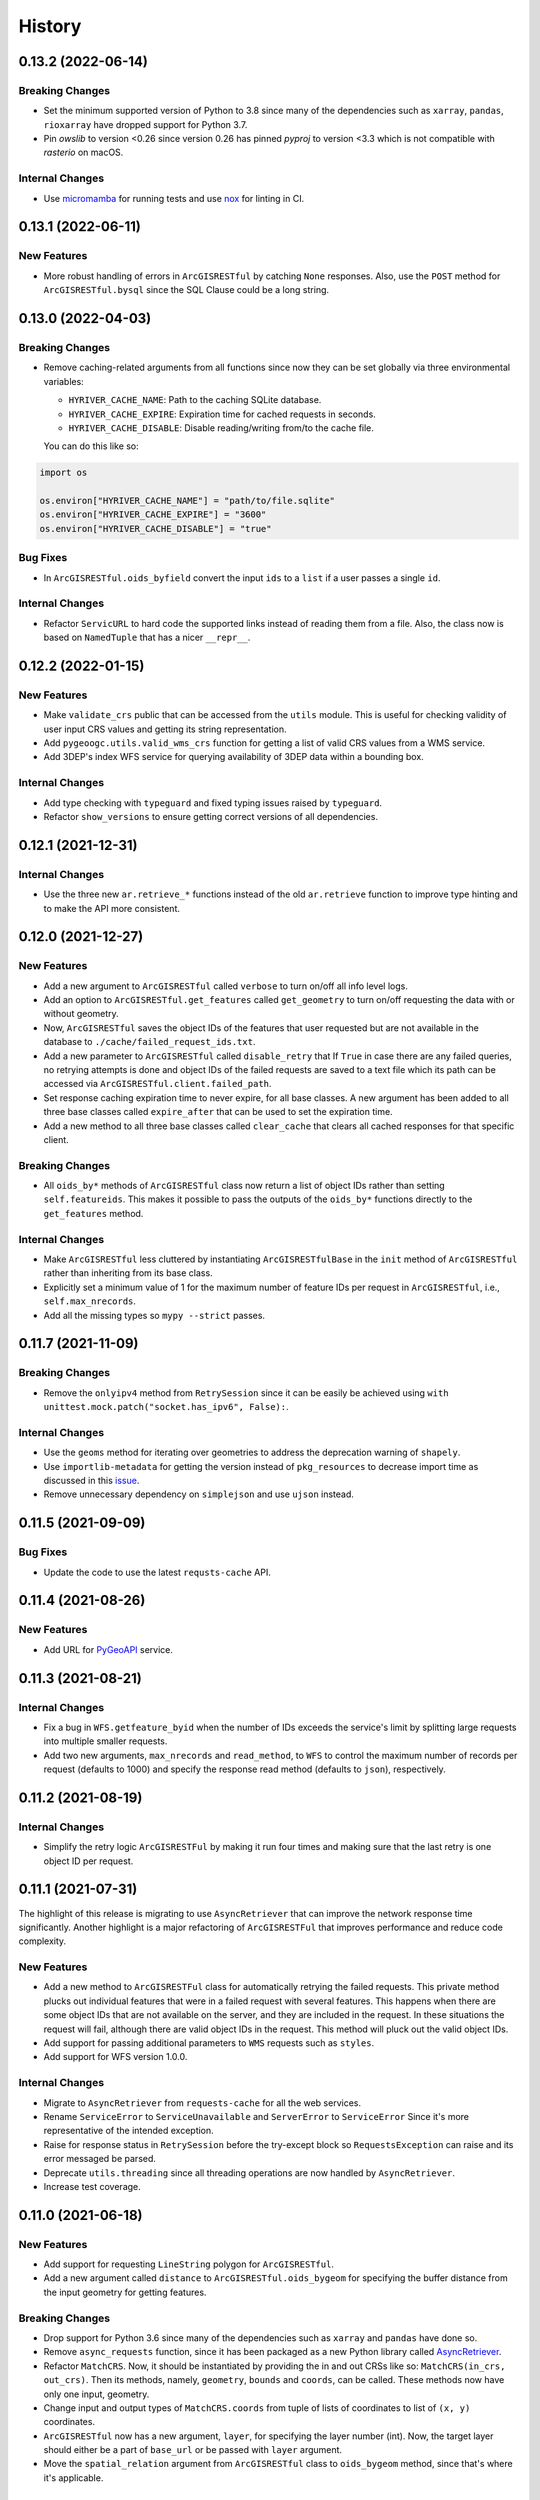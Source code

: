 =======
History
=======

0.13.2 (2022-06-14)
-------------------

Breaking Changes
~~~~~~~~~~~~~~~~
- Set the minimum supported version of Python to 3.8 since many of the
  dependencies such as ``xarray``, ``pandas``, ``rioxarray`` have dropped support
  for Python 3.7.
- Pin `owslib` to version <0.26 since version 0.26 has pinned `pyproj` to
  version <3.3 which is not compatible with `rasterio` on macOS.

Internal Changes
~~~~~~~~~~~~~~~~
- Use `micromamba <https://github.com/marketplace/actions/provision-with-micromamba>`__
  for running tests
  and use `nox <https://github.com/marketplace/actions/setup-nox>`__
  for linting in CI.

0.13.1 (2022-06-11)
-------------------

New Features
~~~~~~~~~~~~
- More robust handling of errors in ``ArcGISRESTful`` by catching ``None``
  responses. Also, use the ``POST`` method for ``ArcGISRESTful.bysql`` since
  the SQL Clause could be a long string.

0.13.0 (2022-04-03)
-------------------

Breaking Changes
~~~~~~~~~~~~~~~~
- Remove caching-related arguments from all functions since now they
  can be set globally via three environmental variables:

  * ``HYRIVER_CACHE_NAME``: Path to the caching SQLite database.
  * ``HYRIVER_CACHE_EXPIRE``: Expiration time for cached requests in seconds.
  * ``HYRIVER_CACHE_DISABLE``: Disable reading/writing from/to the cache file.

  You can do this like so:

.. code-block:: python

    import os

    os.environ["HYRIVER_CACHE_NAME"] = "path/to/file.sqlite"
    os.environ["HYRIVER_CACHE_EXPIRE"] = "3600"
    os.environ["HYRIVER_CACHE_DISABLE"] = "true"

Bug Fixes
~~~~~~~~~
- In ``ArcGISRESTful.oids_byfield`` convert the input ``ids`` to a
  ``list`` if a user passes a single ``id``.

Internal Changes
~~~~~~~~~~~~~~~~
- Refactor ``ServicURL`` to hard code the supported links instead of reading
  them from a file. Also, the class now is based on ``NamedTuple`` that has a
  nicer ``__repr__``.

0.12.2 (2022-01-15)
-------------------

New Features
~~~~~~~~~~~~
- Make ``validate_crs`` public that can be accessed from the ``utils`` module.
  This is useful for checking validity of user input CRS values and getting
  its string representation.
- Add ``pygeoogc.utils.valid_wms_crs`` function for getting a list of valid
  CRS values from a WMS service.
- Add 3DEP's index WFS service for querying availability of 3DEP data within a
  bounding box.

Internal Changes
~~~~~~~~~~~~~~~~
- Add type checking with ``typeguard`` and fixed typing issues raised by
  ``typeguard``.
- Refactor ``show_versions`` to ensure getting correct versions of all
  dependencies.

0.12.1 (2021-12-31)
-------------------

Internal Changes
~~~~~~~~~~~~~~~~
- Use the three new ``ar.retrieve_*`` functions instead of the old ``ar.retrieve``
  function to improve type hinting and to make the API more consistent.

0.12.0 (2021-12-27)
-------------------

New Features
~~~~~~~~~~~~
- Add a new argument to ``ArcGISRESTful`` called ``verbose`` to turn on/off all info level logs.
- Add an option to ``ArcGISRESTful.get_features`` called ``get_geometry`` to turn on/off
  requesting the data with or without geometry.
- Now, ``ArcGISRESTful`` saves the object IDs of the features that user requested but are
  not available in the database to ``./cache/failed_request_ids.txt``.
- Add a new parameter to ``ArcGISRESTful`` called ``disable_retry`` that If ``True`` in case
  there are any failed queries, no retrying attempts is done and object IDs of the failed
  requests are saved to a text file which its path can be accessed via
  ``ArcGISRESTful.client.failed_path``.
- Set response caching expiration time to never expire, for all base classes. A new argument
  has been added to all three base classes called ``expire_after`` that can be used to set
  the expiration time.
- Add a new method to all three base classes called ``clear_cache`` that clears all cached
  responses for that specific client.

Breaking Changes
~~~~~~~~~~~~~~~~
- All ``oids_by*`` methods of ``ArcGISRESTful`` class now return a list of object IDs rather
  than setting ``self.featureids``. This makes it possible to pass the outputs of the ``oids_by*``
  functions directly to the ``get_features`` method.

Internal Changes
~~~~~~~~~~~~~~~~
- Make ``ArcGISRESTful`` less cluttered by instantiating ``ArcGISRESTfulBase`` in the
  ``init`` method of ``ArcGISRESTful`` rather than inheriting from its base class.
- Explicitly set a minimum value of 1 for the maximum number of feature IDs per request
  in ``ArcGISRESTful``, i.e., ``self.max_nrecords``.
- Add all the missing types so ``mypy --strict`` passes.

0.11.7 (2021-11-09)
-------------------

Breaking Changes
~~~~~~~~~~~~~~~~
- Remove the ``onlyipv4`` method from ``RetrySession`` since it can be easily
  be achieved using ``with unittest.mock.patch("socket.has_ipv6", False):``.

Internal Changes
~~~~~~~~~~~~~~~~
- Use the ``geoms`` method for iterating over geometries to address the
  deprecation warning of ``shapely``.
- Use ``importlib-metadata`` for getting the version instead of ``pkg_resources``
  to decrease import time as discussed in this
  `issue <https://github.com/pydata/xarray/issues/5676>`__.
- Remove unnecessary dependency on ``simplejson`` and use ``ujson`` instead.


0.11.5 (2021-09-09)
-------------------

Bug Fixes
~~~~~~~~~
- Update the code to use the latest ``requsts-cache`` API.

0.11.4 (2021-08-26)
-------------------

New Features
~~~~~~~~~~~~
- Add URL for `PyGeoAPI <https://labs.waterdata.usgs.gov/api/nldi/pygeoapi>`__ service.


0.11.3 (2021-08-21)
-------------------

Internal Changes
~~~~~~~~~~~~~~~~
- Fix a bug in ``WFS.getfeature_byid`` when the number of IDs exceeds the service's
  limit by splitting large requests into multiple smaller requests.
- Add two new arguments, ``max_nrecords`` and ``read_method``, to ``WFS`` to control
  the maximum number of records per request (defaults to 1000) and specify the response
  read method (defaults to ``json``), respectively.

0.11.2 (2021-08-19)
-------------------

Internal Changes
~~~~~~~~~~~~~~~~
- Simplify the retry logic ``ArcGISRESTFul`` by making it run four times and
  making sure that the last retry is one object ID per request.

0.11.1 (2021-07-31)
-------------------

The highlight of this release is migrating to use ``AsyncRetriever`` that can improve
the network response time significantly. Another highlight is a major refactoring of
``ArcGISRESTFul`` that improves performance and reduce code complexity.

New Features
~~~~~~~~~~~~
- Add a new method to ``ArcGISRESTFul`` class for automatically retrying the failed requests.
  This private method plucks out individual features that were in a failed request with
  several features. This happens when there are some object IDs that are not available on the
  server, and they are included in the request. In these situations the request will fail, although
  there are valid object IDs in the request. This method will pluck out the valid object IDs.
- Add support for passing additional parameters to ``WMS`` requests such as ``styles``.
- Add support for WFS version 1.0.0.

Internal Changes
~~~~~~~~~~~~~~~~
- Migrate to ``AsyncRetriever`` from ``requests-cache`` for all the web services.
- Rename ``ServiceError`` to ``ServiceUnavailable`` and ``ServerError`` to ``ServiceError``
  Since it's more representative of the intended exception.
- Raise for response status in ``RetrySession`` before the try-except block so
  ``RequestsException`` can raise and its error messaged be parsed.
- Deprecate ``utils.threading`` since all threading operations are now handled by
  ``AsyncRetriever``.
- Increase test coverage.

0.11.0 (2021-06-18)
-------------------

New Features
~~~~~~~~~~~~
- Add support for requesting ``LineString`` polygon for ``ArcGISRESTful``.
- Add a new argument called ``distance`` to ``ArcGISRESTful.oids_bygeom`` for specifying the buffer
  distance from the input geometry for getting features.

Breaking Changes
~~~~~~~~~~~~~~~~
- Drop support for Python 3.6 since many of the dependencies such as ``xarray`` and ``pandas``
  have done so.
- Remove ``async_requests`` function, since it has been packaged as a new Python library called
  `AsyncRetriever <https://github.com/cheginit/async_retriever>`__.
- Refactor ``MatchCRS``. Now, it should be instantiated by providing the in and out CRSs like so:
  ``MatchCRS(in_crs, out_crs)``. Then its methods, namely, ``geometry``, ``bounds`` and ``coords``,
  can be called. These methods now have only one input, geometry.
- Change input and output types of ``MatchCRS.coords`` from tuple of lists of coordinates
  to list of ``(x, y)`` coordinates.
- ``ArcGISRESTful`` now has a new argument, ``layer``, for specifying the layer number (int). Now,
  the target layer should either be a part of ``base_url`` or be passed with ``layer`` argument.
- Move the ``spatial_relation`` argument from ``ArcGISRESTful`` class to ``oids_bygeom`` method,
  since that's where it's applicable.

Internal Changes
~~~~~~~~~~~~~~~~
- Refactor ``ArcGISRESTfulBase`` class to reduce its code complexity and make the service
  initialization logic much simpler. The class is faster since it makes fewer requests during
  the initialization process.
- Add ``pydantic`` as a new dependency that takes care of ``ArcGISRESTfulBase`` validation.
- Use persistent caching for all send/receive requests that can significantly improve the
  network response time.
- Explicitly include all the hard dependencies in ``setup.cfg``.
- Set a default value of 1000 for ``max_nrecords`` in ``ArcGISRESTfulBase``.
- Use ``dataclass`` for ``WMSBase`` and ``WFSBase`` since support for Python 3.6 is dropped.

0.10.1 (2021-03-27)
-------------------

- Add announcement regarding the new name for the software stack, HyRiver.
- Improve ``pip`` installation and release workflow.

0.10.0 (2021-03-06)
-------------------

- The first release after renaming ``hydrodata`` to ``PyGeoHydro``.
- Fix ``extent`` property of ``ArcGISRESTful`` being set to ``None`` incorrectly.
- Add ``feature types`` property to ``ArcGISRESTFul`` for getting names and IDs of types
  of features in the database.
- Replace ``cElementTree`` with ``ElementTree`` since it's been deprecated by ``defusedxml``.
- Remove dependency on ``dataclasses`` since its benefits and usage in the code was minimal.
- Speed up CI testing by using ``mamba`` and caching.
- ``ArcGISRESTFull`` now prints number of found features before attempting to retrieve them.
- User ``logging`` module for printing information.


0.9.0 (2021-02-14)
------------------

- Bump version to the same version as PyGeoHydro.
- Add support for query by point and multi-points to ``ArcGISRESTful.bygeom``.
- Add support for buffer distance to ``ArcGISRESTful.bygeom``.
- Add support for generating ESRI-based queries for points and multi-points
  to ``ESRIGeomQuery``.
- Add all the missing type annotations.
- Update the Daymet URL to version 4. You can check the release information
  `here <https://daac.ornl.gov/DAYMET/guides/Daymet_Daily_V4.html>`_
- Use ``cytoolz`` library for improving performance of some operations.
- Add ``extent`` property to ``ArcGISRESTful`` class that get the spatial extent
  of the service.
- Add URL to ``airmap`` service for getting elevation data at 30 m resolution.

0.2.3 (2020-12-19)
-------------------

- Fix ``urlib3`` deprecation warning about using ``method_whitelist``.

0.2.2 (2020-12-05)
-------------------

- Remove unused variables in ``async_requests`` and use ``max_workers``.
- Fix the ``async_requests`` issue on Windows systems.


0.2.0 (2020-12-06)
-------------------

- Added/Renamed three class methods in ``ArcGISRESTful``: ``oids_bygeom``, ``oids_byfield``,
  and ``oids_bysql``. So you can query feature within a geometry, using specific field ID(s),
  or more generally using any valid SQL 92 WHERE clause.
- Added support for query with SQL WHERE clause to ``ArcGISRESTful``.
- Changed the NLDI's URL for migrating to its new API v3.
- Added support for CQL filter to ``WFS``, credits to `Emilio <https://github.com/emiliom>`__.
- Moved all the web services URLs to a YAML file that ``ServiceURL`` class reads. It makes
  managing the new URLs easier. The file is located at ``pygeoogc/static/urls.yml``.
- Turned off threading by default for all the services since not all web services supports it.
- Added support for setting the request method, ``GET`` or ``POST``, for ``WFS.byfilter``,
  which could be useful when the filter string is long.
- Added support for asynchronous download via the function ``async_requests``.


0.1.10 (2020-08-18)
-------------------

- Improved ``bbox_decompose`` to fix the ``WMS`` issue with high resolution requests.
- Replaces ``simplejson`` with ``orjson`` to speed up JSON operations.

0.1.8 (2020-08-12)
------------------

- Removed threading for ``WMS`` due to inconsistent behavior.
- Addressed an issue with domain decomposition for ``WMS`` where width/height becomes 0.

0.1.7 (2020-08-11)
------------------

- Renamed ``vsplit_bbox`` to ``bbox_decompose``. The function now decomposes the domain
  in both directions and return squares and rectangular.

0.1.5 (2020-07-23)
------------------

- Re-wrote ``wms_bybox`` function as a class called ``WMS`` with a similar
  interface to the ``WFS`` class.
- Added support for WMS 1.3.0 and WFS 2.0.0.
- Added a custom ``Exception`` for the threading function called ``ThreadingException``.
- Add ``always_xy`` flag to ``WMS`` and ``WFS`` which is False by default. It is useful
  for cases where a web service doesn't change the axis order from the transitional
  ``xy`` to ``yx`` for versions higher than 1.3.0.

0.1.3 (2020-07-21)
------------------

- Remove unnecessary transformation of the input bbox in WFS.
- Use ``setuptools_scm`` for versioning.

0.1.2 (2020-07-16)
------------------

- Add the missing ``max_pixel`` argument to the ``wms_bybox`` function.
- Change the ``onlyIPv4`` method of ``RetrySession`` class to ``onlyipv4``
  to conform to the ``snake_case`` convention.
- Improve docstrings.

0.1.1 (2020-07-15)
------------------

- Initial release.
